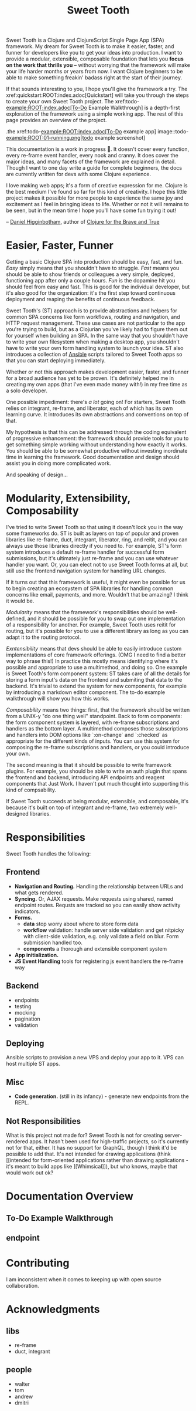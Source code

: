 #+TITLE: Sweet Tooth

Sweet Tooth is a Clojure and ClojureScript Single Page App (SPA) framework. My
dream for Sweet Tooth is to make it easier, faster, and funner for developers
like you to get your ideas into production. I want to provide a modular,
extensible, composable foundation that lets you *focus on the work that thrills
you* -- without worrying that the framework will make your life harder months or
years from now. I want Clojure beginners to be able to make something freakin'
badass right at the start of their journey.

If that sounds interesting to you, I hope you'll give the framework a try. The
xref:quickstart:ROOT:index.adoc[Quickstart] will take you through the steps to
create your own Sweet Tooth project. The xref:todo-example:ROOT:index.adoc[To-Do
Example Walkthrough] is a depth-first exploration of the framework using a
simple working app. The rest of this page provides an overview of the project.

.the xref:todo-example:ROOT:index.adoc[To-Do example app]
image::todo-example:ROOT:01-running.png[todo example screenshot]

This documentation is a work in progress 🙂. It doesn't cover every function,
every re-frame event handler, every nook and cranny. It does cover the major
ideas, and many facets of the framework are explained in detail. Though I want
to one day write a guide for complete beginners, the docs are currently written
for devs with some Clojure experience.

I love making web apps; it's a form of creative expression for me. Clojure is
the best medium I've found so far for this kind of creativity. I hope this
little project makes it possible for more people to experience the same joy and
excitement as I feel in bringing ideas to life. Whether or not it will remains
to be seen, but in the mean time I hope you'll have some fun trying it out!

-- [[https://twitter.com/nonrecursive][Daniel Higginbotham]], author of [[https://braveclojure.com][Clojure for the Brave and True]]

* Easier, Faster, Funner

Getting a basic Clojure SPA into production should be easy, fast, and fun.
/Easy/ simply means that you shouldn't have to struggle. /Fast/ means you should
be able to show friends or colleagues a very simple, deployed, functioning app
after only a couple hours. /Fun/ is the dopamine hit you should feel from easy
and fast. This is good for the individual developer, but it's also good for the
organization: it's the first step toward continuous deployment and reaping the
benefits of continuous feedback.

Sweet Tooth's (ST) approach is to provide abstractions and helpers for common
SPA concerns like form workflows, routing and navigation, and HTTP request
management. These use cases are not particular to the app you're trying to
build, but as a Clojurian you've likely had to figure them out for yourself when
building an SPA. In the same way that you shouldn't have to write your own
filesystem when making a desktop app, you shouldn't have to write your own form
handling system to launch your idea. ST also introduces a collection of [[https://www.ansible.com/][Ansible]]
scripts tailored to Sweet Tooth apps so that you can start deploying immediately.

Whether or not this approach makes development easier, faster, and funner for a
broad audience has yet to be proven. It's definitely helped me in creating my
own apps (that I've even made money with!) in my free time as a solo developer.

One possible impediment: there's /a lot/ going on! For starters, Sweet Tooth
relies on integrant, re-frame, and liberator, each of which has its own learning
curve. It introduces its own abstractions and conventions on top of that.

My hypothesis is that this can be addressed through the coding equivalent of
progressive enhancement: the framework should provide tools for you to get
something simple working without understanding how exactly it works. You should
be able to be somewhat productive without investing inordinate time in learning
the framework. Good documentation and design should assist you in doing more
complicated work.

And speaking of design...

* Modularity, Extensibility, Composability

I've tried to write Sweet Tooth so that using it doesn't lock you in the way
some frameworks do. ST is built as layers on top of popular and proven libraries
like re-frame, duct, integrant, liberator, ring, and reitit, and you can always
use those libraries directly if you need to. For example, ST's form system
introduces a default re-frame handler for successful form submissions, but it's
ultimately just re-frame and you can use whatever handler you want. Or, you can
elect not to use Sweet Tooth forms at all, but still use the frontend navigation
system for handling URL changes.

If it turns out that this framework is useful, it might even be possible for us
to begin creating an ecosystem of SPA libraries for handling common concerns
like email, payments, and more. Wouldn't that be amazing? I think it would be.

/Modularity/ means that the framework's responsibilities should be well-defined,
and it should be possible for you to swap out one implementation of a
responsibility for another. For example, Sweet Tooth uses reitit for routing,
but it's possible for you to use a different library as long as you can adapt it
to the routing protocol.

/Exntensibility/ means that devs should be able to easily introduce custom
implementations of core framework offerings. (OMG I need to find a better way to
phrase this!) In practice this mostly means identifying where it's possible and
appropriate to use a multimethod, and doing so. One example is Sweet Tooth's
form component system: ST takes care of all the details for storing a form
input's data on the frontend and submiting that data to the backend. It's
trivial to extend the system for new components, for example by introducing a
markdown editor component. The to-do example walkthrough will show you how this
works.

/Composability/ means two things: first, that the framework should be written
from a UNIX-y "do one thing well" standpoint. Back to form components: the form
component system is layered, with re-frame subscriptions and handlers as the
bottom layer. A multimethod composes those subscriptions and handlers into DOM
options like `:on-change` and `:checked` as appropriate for the different kinds
of inputs. You can use this system for composing the re-frame subscriptions and
handlers, or you could introduce your own.

The second meaning is that it should be possible to write framework plugins. For
example, you should be able to write an auth plugin that spans the frontend and
backend, introducing API endpoints and reagent components that Just Work. I
haven't put much thought into supporting this kind of compsability.

If Sweet Tooth succeeds at being modular, extensible, and composable, it's
because it's built on top of integrant and re-frame, two extremely well-designed
libraries.

* Responsibilities

Sweet Tooth handles the following:

** Frontend
- *Navigation and Routing.* Handling the relationship between URLs and what gets
  rendered.
- *Syncing.* Or, AJAX requests. Make requests using shared, named endpoint
  routes. Requsts are tracked so you can easily show activity indicators.
- *Forms.*
  - *data* stop worry about where to store form data
  - *workflow* validation: handle server side validation and get nitpicky with
    client-side validation, e.g. only validate a field on blur. Form submission
    handled too.
  - *components* a thorough and extensible component system
- *App initialization.* 
- *JS Event Handling* tools for registering js event handlers the re-frame way
** Backend
- endpoints
- testing
- mocking
- pagination
- validation
** Deploying
Ansible scripts to provision a new VPS and deploy your app to it. VPS can host
multiple ST apps.
** Misc
- *Code generation.* (still in its infancy) - generate new endpoints from the
  REPL.
** Not Responsibilities
What is this project not made for? Sweet Tooth is not for creating
server-rendered apps. It hasn't been used for high-traffic projects, so it's
currently not for that, either. It has no support for GraphQL, though I think
it'd be possible to add that. It's not intended for drawing applications
(think [[intended for form-oriented applications rather than drawing applications - it's meant to build apps like
 ][Whimsical]]), but who knows, maybe that would work out ok?

* Documentation Overview
** To-Do Example Walkthrough
** endpoint

* Contributing

I am inconsistent when it comes to keeping up with open source collaboration.

* Acknowledgments

** libs
- re-frame
- duct, integrant
  
** people

- walter
- tom
- andrew
- dmitri
